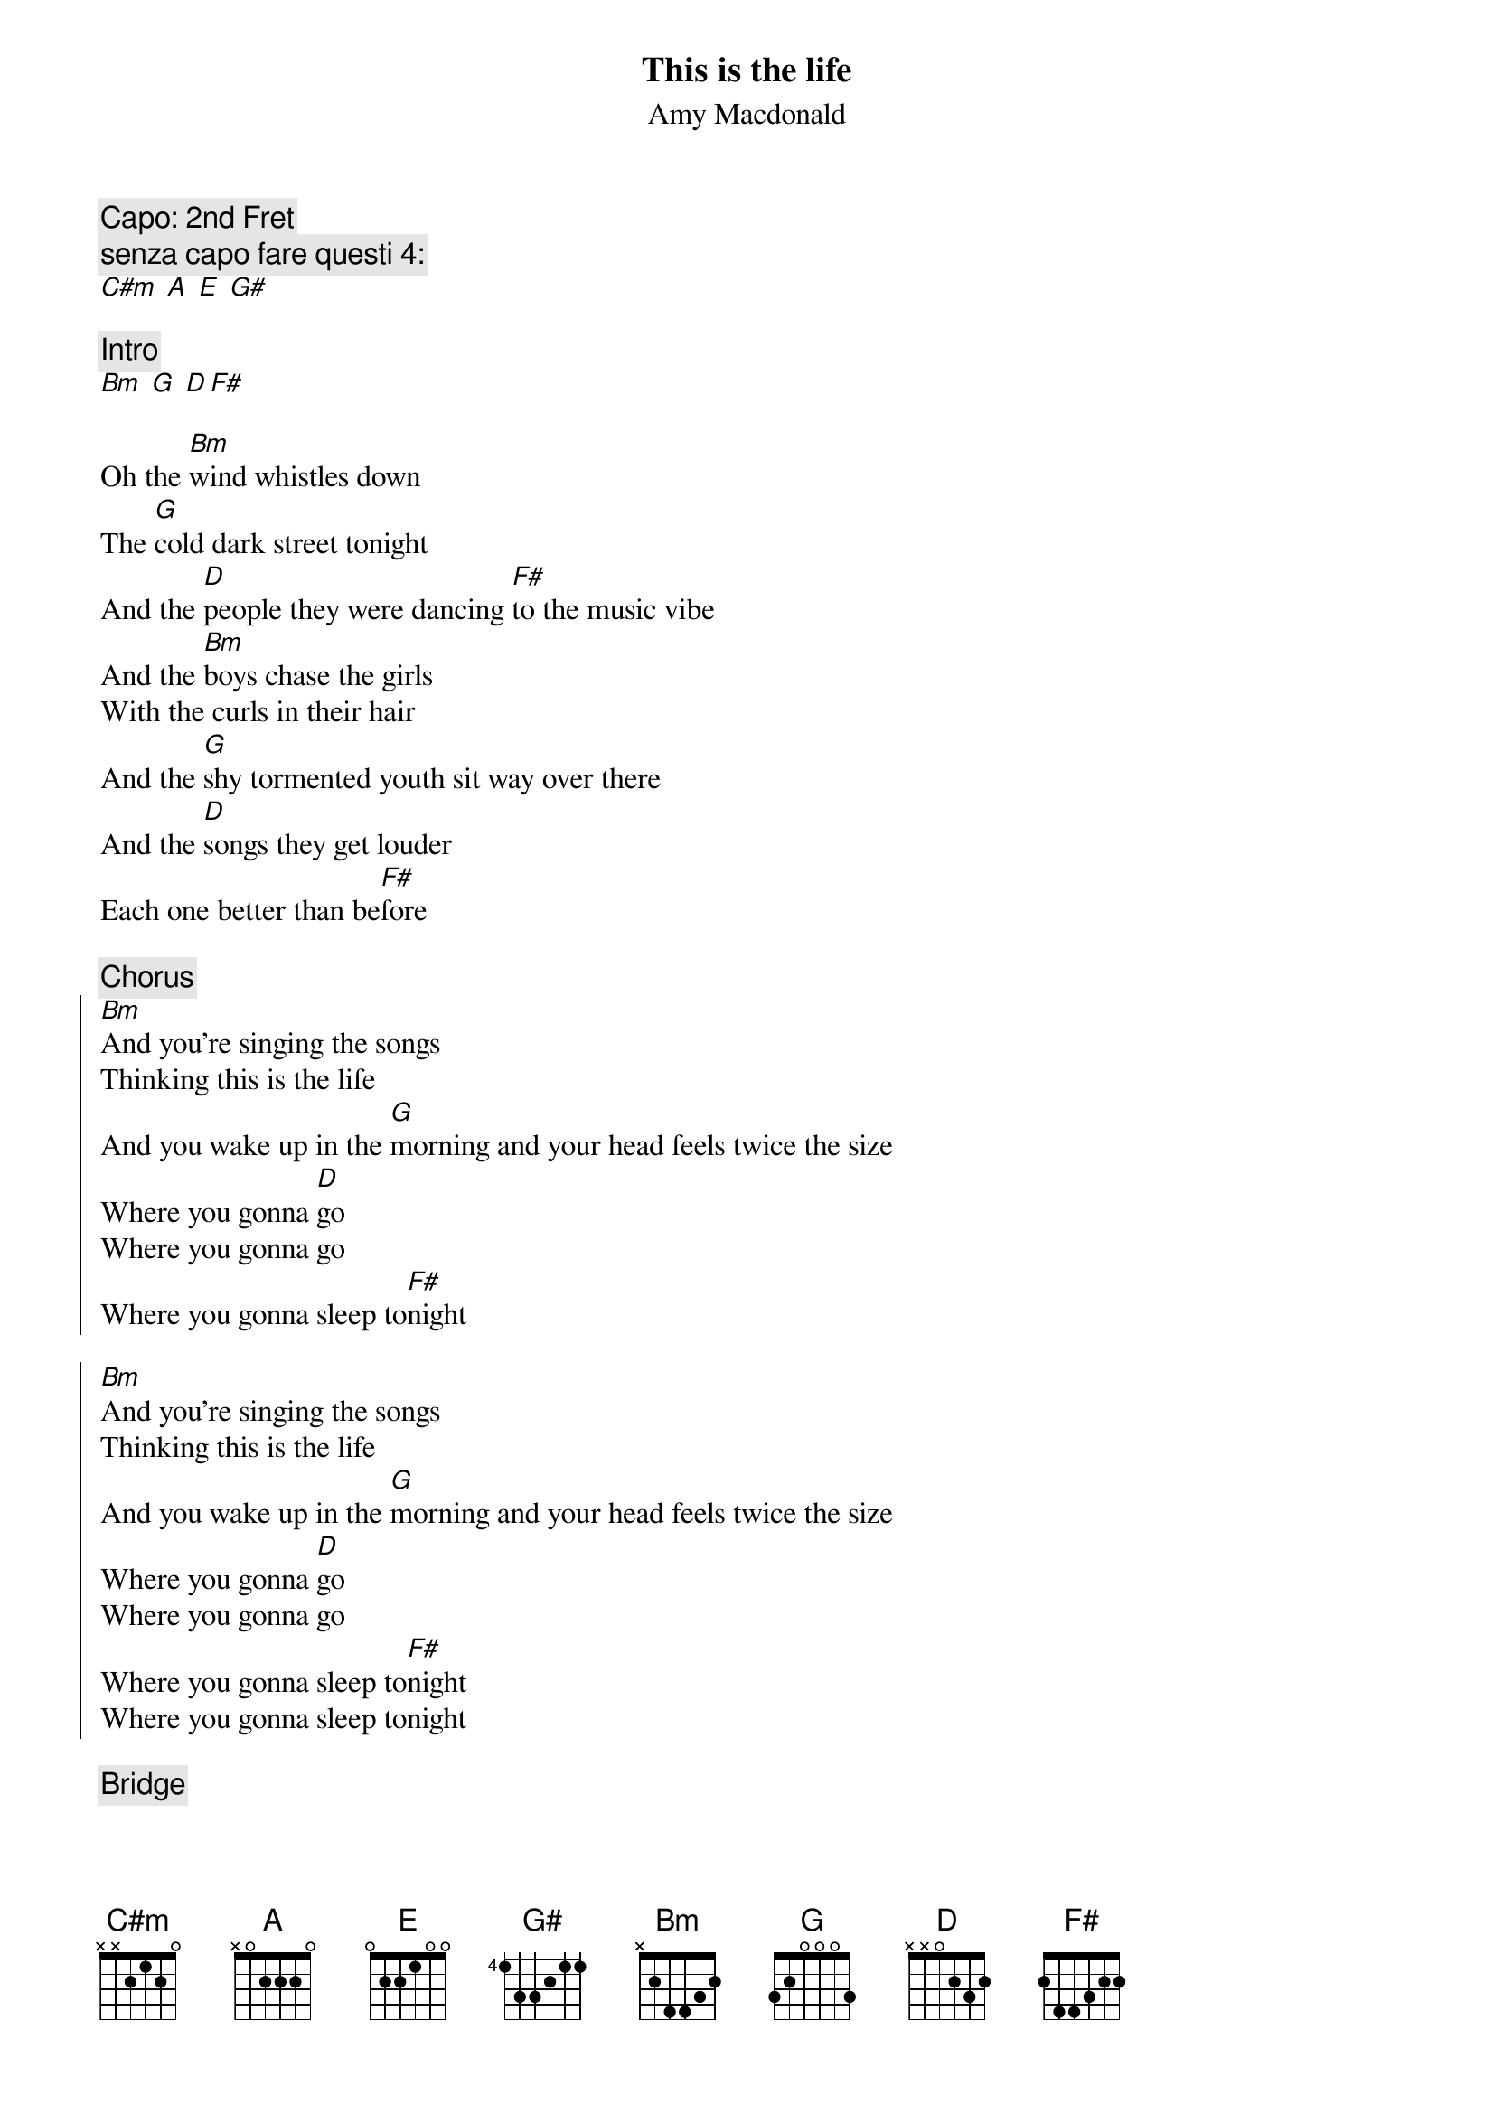 {title:This is the life}
{st:Amy Macdonald}

{c:Capo: 2nd Fret}
{c:senza capo fare questi 4:}
[C#m] [A] [E] [G#]

{c:Intro}
[Bm] [G] [D][F#]

Oh the [Bm]wind whistles down
The [G]cold dark street tonight
And the [D]people they were dancing [F#]to the music vibe
And the [Bm]boys chase the girls
With the curls in their hair
And the [G]shy tormented youth sit way over there
And the [D]songs they get louder
Each one better than be[F#]fore

{c:Chorus}
{soc}
[Bm]And you're singing the songs
Thinking this is the life
And you wake up in the [G]morning and your head feels twice the size
Where you gonna [D]go
Where you gonna go
Where you gonna sleep to[F#]night

[Bm]And you're singing the songs
Thinking this is the life
And you wake up in the [G]morning and your head feels twice the size
Where you gonna [D]go
Where you gonna go
Where you gonna sleep to[F#]night
Where you gonna sleep tonight
{eoc}

{c:Bridge}

[Bm] [G] [D] [F#]

[Bm]So you're heading down the road
In your taxi for four
And you're [G]waiting outside Jimmy's front door
But [D]nobody's in and nobody's home 'til [F#]four
So you're [Bm]sitting there with nothing to do
Ta[G]lking about Robert Riger and his motley crew
And [D]where you're gonna go and where you're gonna sleep tonight  [F#]

{c:Chorus}

{c:repeat Bridge twice}

{c:repeat Chorus twice}

